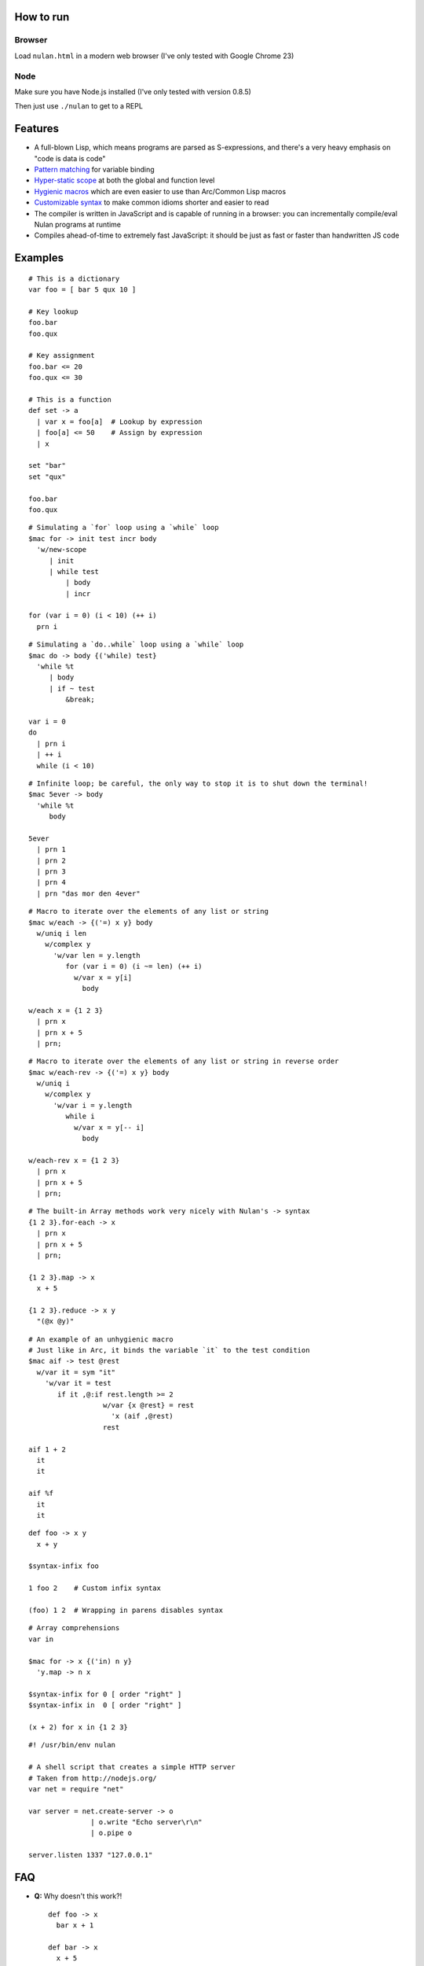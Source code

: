 How to run
==========

Browser
-------

Load ``nulan.html`` in a modern web browser (I've only tested with Google Chrome 23)


Node
----

Make sure you have Node.js installed (I've only tested with version 0.8.5)

Then just use ``./nulan`` to get to a REPL


Features
========

* A full-blown Lisp, which means programs are parsed as S-expressions, and there's a very heavy emphasis on "code is data is code"

* `Pattern matching <nulan/blob/javascript/notes/Pattern%20matching.rst>`_ for variable binding

* `Hyper-static scope <nulan/blob/javascript/notes/Hyper-static%20scope.rst>`_ at both the global and function level

* `Hygienic macros <nulan/blob/javascript/notes/Hygienic%20macros.rst>`_ which are even easier to use than Arc/Common Lisp macros

* `Customizable syntax <nulan/blob/javascript/notes/Customizable%20syntax.rst>`_ to make common idioms shorter and easier to read

* The compiler is written in JavaScript and is capable of running in a browser: you can incrementally compile/eval Nulan programs at runtime

* Compiles ahead-of-time to extremely fast JavaScript: it should be just as fast or faster than handwritten JS code


Examples
========

::

  # This is a dictionary
  var foo = [ bar 5 qux 10 ]

  # Key lookup
  foo.bar
  foo.qux

  # Key assignment
  foo.bar <= 20
  foo.qux <= 30

  # This is a function
  def set -> a
    | var x = foo[a]  # Lookup by expression
    | foo[a] <= 50    # Assign by expression
    | x

  set "bar"
  set "qux"

  foo.bar
  foo.qux

::

  # Simulating a `for` loop using a `while` loop
  $mac for -> init test incr body
    'w/new-scope
       | init
       | while test
           | body
           | incr

  for (var i = 0) (i < 10) (++ i)
    prn i

::

  # Simulating a `do..while` loop using a `while` loop
  $mac do -> body {('while) test}
    'while %t
       | body
       | if ~ test
           &break;

  var i = 0
  do
    | prn i
    | ++ i
    while (i < 10)

::

  # Infinite loop; be careful, the only way to stop it is to shut down the terminal!
  $mac 5ever -> body
    'while %t
       body

  5ever
    | prn 1
    | prn 2
    | prn 3
    | prn 4
    | prn "das mor den 4ever"

::

  # Macro to iterate over the elements of any list or string
  $mac w/each -> {('=) x y} body
    w/uniq i len
      w/complex y
        'w/var len = y.length
           for (var i = 0) (i ~= len) (++ i)
             w/var x = y[i]
               body

  w/each x = {1 2 3}
    | prn x
    | prn x + 5
    | prn;

::

  # Macro to iterate over the elements of any list or string in reverse order
  $mac w/each-rev -> {('=) x y} body
    w/uniq i
      w/complex y
        'w/var i = y.length
           while i
             w/var x = y[-- i]
               body

  w/each-rev x = {1 2 3}
    | prn x
    | prn x + 5
    | prn;

::

  # The built-in Array methods work very nicely with Nulan's -> syntax
  {1 2 3}.for-each -> x
    | prn x
    | prn x + 5
    | prn;

  {1 2 3}.map -> x
    x + 5

  {1 2 3}.reduce -> x y
    "(@x @y)"

::

  # An example of an unhygienic macro
  # Just like in Arc, it binds the variable `it` to the test condition
  $mac aif -> test @rest
    w/var it = sym "it"
      'w/var it = test
         if it ,@:if rest.length >= 2
                    w/var {x @rest} = rest
                      'x (aif ,@rest)
                    rest

  aif 1 + 2
    it
    it

  aif %f
    it
    it

::

  def foo -> x y
    x + y

  $syntax-infix foo

  1 foo 2    # Custom infix syntax

  (foo) 1 2  # Wrapping in parens disables syntax

::

  # Array comprehensions
  var in

  $mac for -> x {('in) n y}
    'y.map -> n x

  $syntax-infix for 0 [ order "right" ]
  $syntax-infix in  0 [ order "right" ]

  (x + 2) for x in {1 2 3}

::

  #! /usr/bin/env nulan

  # A shell script that creates a simple HTTP server
  # Taken from http://nodejs.org/
  var net = require "net"

  var server = net.create-server -> o
                 | o.write "Echo server\r\n"
                 | o.pipe o

  server.listen 1337 "127.0.0.1"


FAQ
===

* **Q:** Why doesn't this work?!

  ::

    def foo -> x
      bar x + 1

    def bar -> x
      x + 5

    foo 20

  **A:** Nulan uses hyper-static scope, so you need to rearrange it so ``foo`` is defined after ``bar``::

    def bar -> x
      x + 5

    def foo -> x
      bar x + 1

    foo 20

* **Q:** Well, okay, but what about this?

  ::

    $mac foo ->
      '1 + 2

    prn foo

  **A:** Nulan has a *very* strict separation between compile-time and run-time: variables defined at compile-time **cannot** be used at run-time in any way, shape, or form. And vice versa: variables defined at run-time cannot be used at compile-time.

  Certain macros like ``$mac`` are prefixed with ``$`` which indicates that they are evaluated at compile-time. To make the above example work, you have to evaluate the expression at compile-time by using ``$run``::

    $mac foo ->
      '1 + 2

    $run
      prn foo

* **Q:** If there's such a strict separation between the two, why does this work?

  ::

    def foo -> x
      x + 1

    $mac bar -> x
      'foo x

    bar 10

  **A:** Nulan wraps *every* variable in a box. The *value* of the variable ``foo`` is not available, but the *box* is.

  The ``'`` macro returns boxes, which means that the ``bar`` macro returns the *box* for ``foo``, not the *value* for ``foo``. This is the **only** way that you can use run-time variables at compile-time.

  However, this would not work...

  ::

    $mac bar -> x
      foo x

  ...because it's trying to use the *value* of the ``foo`` variable, which doesn't exist at compile-time.

  In addition, if a *macro* is the first element of a list, it is evaluated at compile-time, which is why ``bar 10`` works. But ``prn bar 10`` would **not** work, because the macro ``bar`` isn't the first element of the list

* **Q:**
